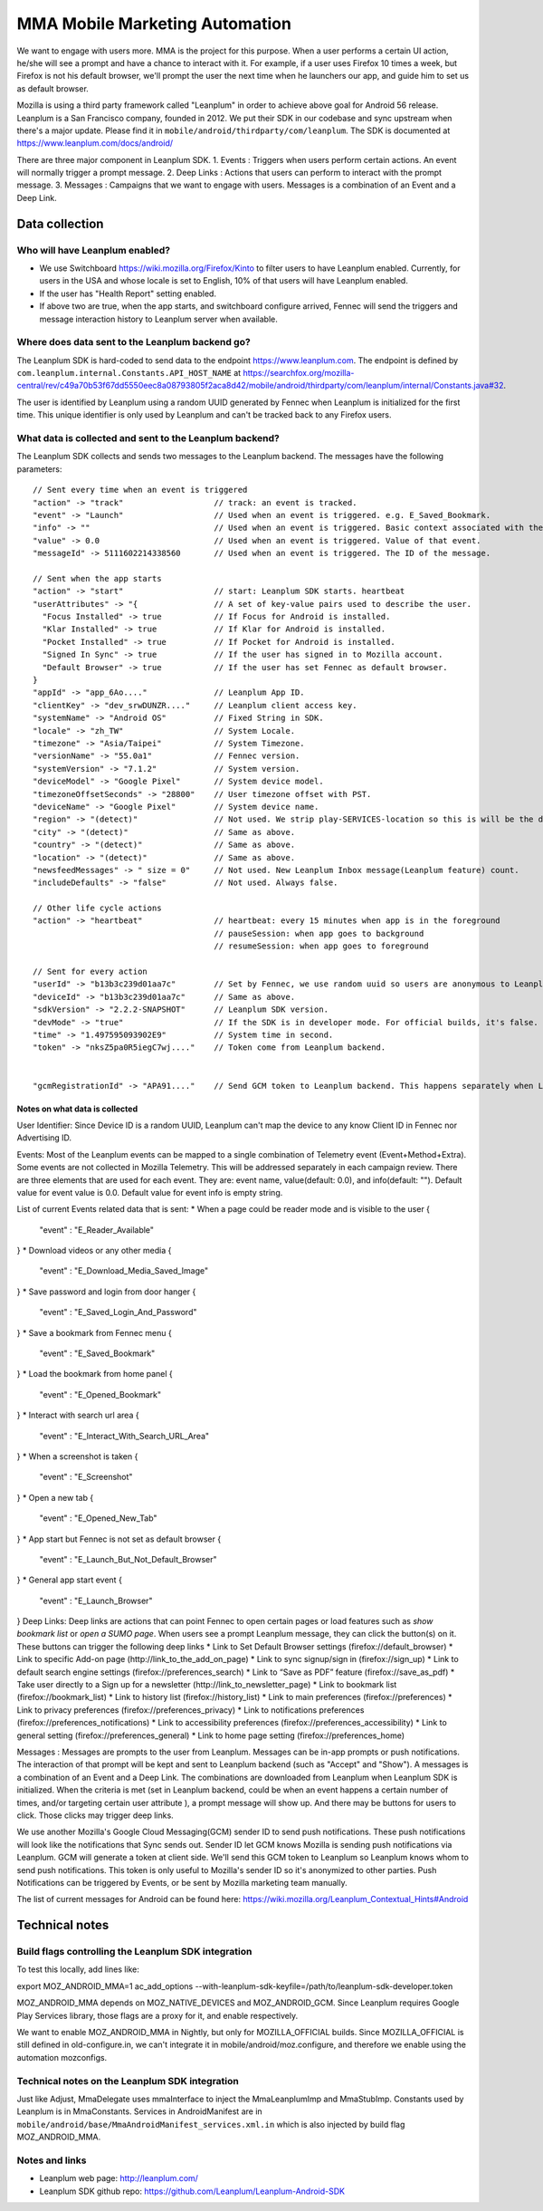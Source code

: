 .. -*- Mode: rst; fill-column: 100; -*-

======================================
 MMA Mobile Marketing Automation
======================================

We want to engage with users more. MMA is the project for this purpose. When a user performs a certain
UI action, he/she will see a prompt and have a chance to  interact with it. For example, if a user uses
Firefox 10 times a week, but Firefox is not his default browser, we'll prompt the user the next time
when he launchers our app, and guide him to set us as default browser.

Mozilla is using a third party framework called "Leanplum" in order to achieve above goal for
Android 56 release. Leanplum is a San Francisco company, founded in 2012. We put their SDK in
our codebase and sync upstream when there's a major update. Please find it in ``mobile/android/thirdparty/com/leanplum``.
The SDK is documented at https://www.leanplum.com/docs/android/

There are three major component in Leanplum SDK.
1. Events : Triggers when users perform certain actions. An event will normally trigger a prompt message.
2. Deep Links : Actions that users can perform to interact with the prompt message.
3. Messages :  Campaigns that we want to engage with users. Messages is a combination of an Event and a Deep Link.

Data collection
~~~~~~~~~~~~~~~

Who will have Leanplum enabled?
======================================================

* We use Switchboard https://wiki.mozilla.org/Firefox/Kinto to filter users to have Leanplum enabled. Currently, for users in the USA
  and whose locale is set to English, 10% of that users will have Leanplum enabled.
* If the user has "Health Report" setting enabled.
* If above two are true, when the app starts, and switchboard configure arrived, Fennec will send the
  triggers and message interaction history to Leanplum server when available.


Where does data sent to the Leanplum backend go?
======================================================

The Leanplum SDK is hard-coded to send data to the endpoint https://www.leanplum.com.  The endpoint is
defined by ``com.leanplum.internal.Constants.API_HOST_NAME`` at
https://searchfox.org/mozilla-central/rev/c49a70b53f67dd5550eec8a08793805f2aca8d42/mobile/android/thirdparty/com/leanplum/internal/Constants.java#32.

The user is identified by Leanplum using a random UUID generated by Fennec when Leanplum is initialized for the first time.
This unique identifier is only used by Leanplum and can't be tracked back to any Firefox users.


What data is collected and sent to the Leanplum backend?
==========================================================

The Leanplum SDK collects and sends two messages to the Leanplum backend.  The messages have the
following parameters::

  // Sent every time when an event is triggered
  "action" -> "track"                   // track: an event is tracked.
  "event" -> "Launch"                   // Used when an event is triggered. e.g. E_Saved_Bookmark.
  "info" -> ""                          // Used when an event is triggered. Basic context associated with the event.
  "value" -> 0.0                        // Used when an event is triggered. Value of that event.
  "messageId" -> 5111602214338560       // Used when an event is triggered. The ID of the message.

  // Sent when the app starts
  "action" -> "start"                   // start: Leanplum SDK starts. heartbeat
  "userAttributes" -> "{                // A set of key-value pairs used to describe the user.
    "Focus Installed" -> true           // If Focus for Android is installed.
    "Klar Installed" -> true            // If Klar for Android is installed.
    "Pocket Installed" -> true          // If Pocket for Android is installed.
    "Signed In Sync" -> true            // If the user has signed in to Mozilla account.
    "Default Browser" -> true           // If the user has set Fennec as default browser.
  }
  "appId" -> "app_6Ao...."              // Leanplum App ID.
  "clientKey" -> "dev_srwDUNZR...."     // Leanplum client access key.
  "systemName" -> "Android OS"          // Fixed String in SDK.
  "locale" -> "zh_TW"                   // System Locale.
  "timezone" -> "Asia/Taipei"           // System Timezone.
  "versionName" -> "55.0a1"             // Fennec version.
  "systemVersion" -> "7.1.2"            // System version.
  "deviceModel" -> "Google Pixel"       // System device model.
  "timezoneOffsetSeconds" -> "28800"    // User timezone offset with PST.
  "deviceName" -> "Google Pixel"        // System device name.
  "region" -> "(detect)"                // Not used. We strip play-SERVICES-location so this is will be the default stub value in Leanplum SDK.
  "city" -> "(detect)"                  // Same as above.
  "country" -> "(detect)"               // Same as above.
  "location" -> "(detect)"              // Same as above.
  "newsfeedMessages" -> " size = 0"     // Not used. New Leanplum Inbox message(Leanplum feature) count.
  "includeDefaults" -> "false"          // Not used. Always false.

  // Other life cycle actions
  "action" -> "heartbeat"               // heartbeat: every 15 minutes when app is in the foreground
                                        // pauseSession: when app goes to background
                                        // resumeSession: when app goes to foreground

  // Sent for every action
  "userId" -> "b13b3c239d01aa7c"        // Set by Fennec, we use random uuid so users are anonymous to Leanplum.
  "deviceId" -> "b13b3c239d01aa7c"      // Same as above.
  "sdkVersion" -> "2.2.2-SNAPSHOT"      // Leanplum SDK version.
  "devMode" -> "true"                   // If the SDK is in developer mode. For official builds, it's false.
  "time" -> "1.497595093902E9"          // System time in second.
  "token" -> "nksZ5pa0R5iegC7wj...."    // Token come from Leanplum backend.


  "gcmRegistrationId" -> "APA91...."    // Send GCM token to Leanplum backend. This happens separately when Leanplum SDK gets initialized.

Notes on what data is collected
-------------------------------

User Identifier:
Since Device ID is a random UUID, Leanplum can't map the device to any know Client ID in Fennec nor Advertising ID.

Events:
Most of the Leanplum events can be mapped to a single combination of Telemetry event (Event+Method+Extra).
Some events are not collected in Mozilla Telemetry. This will be addressed separately in each campaign review.
There are three elements that are used for each event. They are: event name, value(default: 0.0), and info(default: "").
Default value for event value is 0.0. Default value for event info is empty string.

List of current Events related data that is sent:
* When a page could be reader mode and is visible to the user
{
  "event" : "E_Reader_Available"
}
* Download videos or any other media
{
  "event" : "E_Download_Media_Saved_Image"
}
* Save password and login from door hanger
{
  "event" : "E_Saved_Login_And_Password"
}
* Save a bookmark from Fennec menu
{
  "event" : "E_Saved_Bookmark"
}
* Load the bookmark from home panel
{
  "event" : "E_Opened_Bookmark"
}
* Interact with search url area
{
  "event" : "E_Interact_With_Search_URL_Area"
}
* When a screenshot is taken
{
  "event" : "E_Screenshot"
}
* Open a new tab
{
  "event" : "E_Opened_New_Tab"
}
* App start but Fennec is not set as default browser
{
  "event" : "E_Launch_But_Not_Default_Browser"
}
* General app start event
{
  "event" : "E_Launch_Browser"
}
Deep Links:
Deep links are actions that can point Fennec to open certain pages or load features such as `show bookmark list` or
`open a SUMO page`. When users see a prompt Leanplum message, they can click the button(s) on it. These buttons can
trigger the following deep links
* Link to Set Default Browser settings (firefox://default_browser)
* Link to specific Add-on page (http://link_to_the_add_on_page)
* Link to sync signup/sign in (firefox://sign_up)
* Link to default search engine settings (firefox://preferences_search)
* Link to “Save as PDF” feature (firefox://save_as_pdf)
* Take user directly to a Sign up for a newsletter (http://link_to_newsletter_page)
* Link to bookmark list (firefox://bookmark_list)
* Link to history list (firefox://history_list)
* Link to main preferences (firefox://preferences)
* Link to privacy preferences (firefox://preferences_privacy)
* Link to notifications preferences (firefox://preferences_notifications)
* Link to accessibility preferences (firefox://preferences_accessibility)
* Link to general setting (firefox://preferences_general)
* Link to home page setting (firefox://preferences_home)

Messages :
Messages are prompts to the user from Leanplum. Messages can be in-app prompts or push notifications. The interaction of that prompt will be kept and sent to Leanplum backend (such
as "Accept" and "Show"). A messages is a combination of an Event and a Deep Link. The combinations are downloaded from Leanplum
when Leanplum SDK is initialized. When the criteria is met (set in Leanplum backend, could be when an event happens a certain number of times,
and/or targeting certain user attribute ), a prompt message will show up. And there may be buttons for users to click. Those clicks
may trigger deep links.

We use another Mozilla's Google Cloud Messaging(GCM) sender ID to send push notifications.
These push notifications will look like the notifications that Sync sends out.
Sender ID let GCM knows Mozilla is sending push notifications via Leanplum.
GCM will generate a token at client side. We'll send this GCM token to Leanplum so Leanplum knows whom to send push notifications.
This token is only useful to Mozilla's sender ID so it's anonymized to other parties.
Push Notifications can be triggered by Events, or be sent by Mozilla marketing team manually.

The list of current messages for Android can be found here: https://wiki.mozilla.org/Leanplum_Contextual_Hints#Android

Technical notes
~~~~~~~~~~~~~~~

Build flags controlling the Leanplum SDK integration
======================================================

To test this locally, add lines like:

export MOZ_ANDROID_MMA=1
ac_add_options --with-leanplum-sdk-keyfile=/path/to/leanplum-sdk-developer.token

MOZ_ANDROID_MMA depends on MOZ_NATIVE_DEVICES and MOZ_ANDROID_GCM.
Since Leanplum requires Google Play Services library, those flags are a proxy for it, and enable respectively.

We want to enable MOZ_ANDROID_MMA in Nightly, but only for
MOZILLA_OFFICIAL builds.  Since MOZILLA_OFFICIAL is still defined in
old-configure.in, we can't integrate it in
mobile/android/moz.configure, and therefore we enable using the
automation mozconfigs.

Technical notes on the Leanplum SDK integration
================================================

Just like Adjust, MmaDelegate uses mmaInterface to inject the MmaLeanplumImp and MmaStubImp.
Constants used by Leanplum is in MmaConstants. Services in AndroidManifest are in
``mobile/android/base/MmaAndroidManifest_services.xml.in`` which is also injected by build flag
MOZ_ANDROID_MMA.

Notes and links
=================

* Leanplum web page: http://leanplum.com/
* Leanplum SDK github repo: https://github.com/Leanplum/Leanplum-Android-SDK
